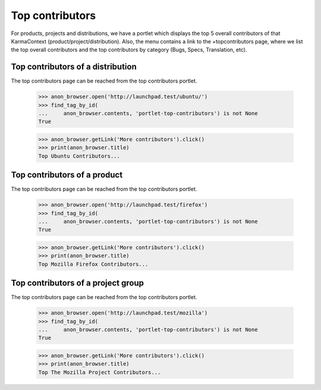 Top contributors
================

For products, projects and distributions, we have a portlet which displays
the top 5 overall contributors of that KarmaContext
(product/project/distribution).  Also, the menu contains a link to the
+topcontributors page, where we list the top overall contributors and the
top contributors by category (Bugs, Specs, Translation, etc).


Top contributors of a distribution
----------------------------------

The top contributors page can be reached from the top contributors portlet.

    >>> anon_browser.open('http://launchpad.test/ubuntu/')
    >>> find_tag_by_id(
    ...     anon_browser.contents, 'portlet-top-contributors') is not None
    True

    >>> anon_browser.getLink('More contributors').click()
    >>> print(anon_browser.title)
    Top Ubuntu Contributors...


Top contributors of a product
-----------------------------

The top contributors page can be reached from the top contributors portlet.

    >>> anon_browser.open('http://launchpad.test/firefox')
    >>> find_tag_by_id(
    ...     anon_browser.contents, 'portlet-top-contributors') is not None
    True

    >>> anon_browser.getLink('More contributors').click()
    >>> print(anon_browser.title)
    Top Mozilla Firefox Contributors...


Top contributors of a project group
-----------------------------------

The top contributors page can be reached from the top contributors portlet.

    >>> anon_browser.open('http://launchpad.test/mozilla')
    >>> find_tag_by_id(
    ...     anon_browser.contents, 'portlet-top-contributors') is not None
    True

    >>> anon_browser.getLink('More contributors').click()
    >>> print(anon_browser.title)
    Top The Mozilla Project Contributors...
